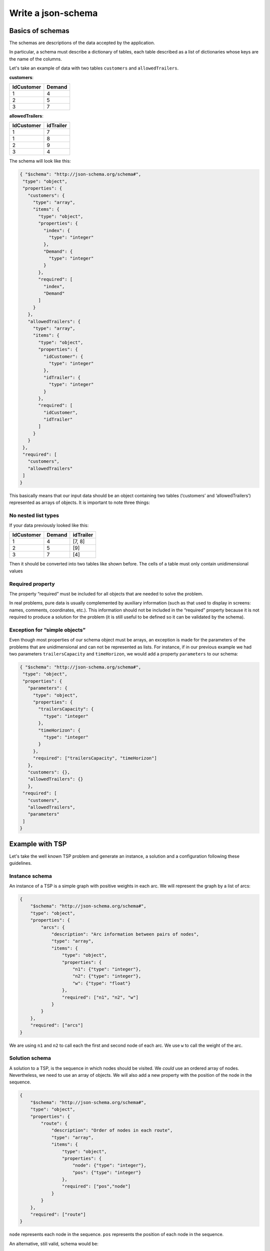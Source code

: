Write a json-schema
=======================

Basics of schemas
------------------------------

The schemas are descriptions of the data accepted by the application.

In particular, a schema must describe a dictionary of tables, each table described as a list of dictionaries whose keys are the name of the columns.

Let's take an example of data with two tables ``customers`` and ``allowedTrailers``.

**customers**:

==========  ==========
IdCustomer  Demand
==========  ==========
1               4
2               5
3               7
==========  ==========

**allowedTrailers**:

==========  ==========
IdCustomer  idTrailer
==========  ==========
1               7
1               8
2               9
3               4
==========  ==========

The schema will look like this:

.. code-block:: json

    { "$schema": "http://json-schema.org/schema#",
     "type": "object",
     "properties": {
       "customers": {
         "type": "array",
         "items": {
           "type": "object",
           "properties": {
             "index": {
               "type": "integer"
             },
             "Demand": {
               "type": "integer"
             }
           },
           "required": [
             "index",
             "Demand"
           ]
         }
       },
       "allowedTrailers": {
         "type": "array",
         "items": {
           "type": "object",
           "properties": {
             "idCustomer": {
               "type": "integer"
             },
             "idTrailer": {
               "type": "integer"
             }
           },
           "required": [
             "idCustomer",
             "idTrailer"
           ]
         }
       }
     },
     "required": [
       "customers",
       "allowedTrailers"
     ]
    }


This basically means that our input data should be an object containing two tables (‘customers’ and ‘allowedTrailers’) represented as arrays of objects.
It is important to note three things:

No nested list types
************************

If your data previously looked like this:

==========  ========== =================                                 
IdCustomer  Demand     idTrailer             
==========  ========== =================                                 
1               4      [7, 8]               
2               5      [9]                  
3               7      [4]                             
==========  ========== =================                                 

Then it should be converted into two tables like shown before. The cells of a table must only contain unidimensional values

Required property
********************

The property “required” must be included for all objects that are needed to solve the problem.

In real problems, pure data is usually complemented by auxiliary information (such as that used to display in screens: names, comments, coordinates, etc.). This information should not be included in the “required” property because it is not required to produce a solution for the problem (it is still useful to be defined so it can be validated by the schema).

Exception for “simple objects”
**********************************

Even though most properties of our schema object must be arrays, an exception is made for the parameters of the problems that are unidimensional and can not be represented as lists. For instance, if in our previous example we had two parameters ``trailersCapacity`` and ``timeHorizon``, we would add a property ``parameters`` to our schema:

.. code-block:: json

    { "$schema": "http://json-schema.org/schema#",
     "type": "object",
     "properties": {
       "parameters": {
         "type": "object",
         "properties": {
           "trailersCapacity": {
             "type": "integer"
           },
           "timeHorizon": {
             "type": "integer"
           }
         },
         "required": ["trailersCapacity", "timeHorizon"]
       },
       "customers": {},
       "allowedTrailers": {}
       },
     "required": [
       "customers",
       "allowedTrailers",
       "parameters"
     ]
    }



Example with TSP
-------------------

Let's take the well known TSP problem and generate an instance, a solution and a configuration following these guidelines.

Instance schema
****************************

An instance of a TSP is a simple graph with positive weights in each arc. We will represent the graph by a list of arcs:

.. code-block:: json

    {
        "$schema": "http://json-schema.org/schema#",
        "type": "object",
        "properties": {
            "arcs": {
                "description": "Arc information between pairs of nodes",
                "type": "array",
                "items": {
                    "type": "object",
                    "properties": {
                        "n1": {"type": "integer"},
                        "n2": {"type": "integer"},
                        "w": {"type": "float"}
                    },
                    "required": ["n1", "n2", "w"]
                }
            }
        },
        "required": ["arcs"]
    }


We are using ``n1`` and ``n2`` to call each the first and second node of each arc. We use ``w`` to call the weight of the arc.

Solution schema
****************************

A solution to a TSP, is the sequence in which nodes should be visited. We *could* use an ordered array of nodes. Nevertheless, we need to use an array of objects. We will also add a new property with the position of the node in the sequence.

.. code-block:: json

    {
        "$schema": "http://json-schema.org/schema#",
        "type": "object",
        "properties": {
            "route": {
                "description": "Order of nodes in each route",
                "type": "array",
                "items": {
                    "type": "object",
                    "properties": {
                        "node": {"type": "integer"},
                        "pos": {"type": "integer"}
                    },
                    "required": ["pos","node"]
                }
            }
        },
        "required": ["route"]
    }


``node`` represents each node in the sequence. ``pos`` represents the position of each node in the sequence.

An alternative, still valid, schema would be:

.. code-block:: json

    {
        "$schema": "http://json-schema.org/schema#",
        "type": "object",
        "properties": {
            "route": {
                "description": "Order of nodes in each route",
                "type": "array",
                "items": {
                    "type": "object",
                    "properties": {
                        "node": {"type": "integer"},
                    },
                    "required": ["node"]
                }
            }
        },
        "required": ["route"]
    }


Here we assume the array is sorted and so we do not need the position of the node explicitly.


Configuration schema
*********************

The configuration will depend on the application. We usually have some default configuration tailored to MIP problems. Here is a minimalistic proposal


.. code-block:: json

    {
        "$schema": "http://json-schema.org/schema#",
        "type": "object",
        "properties": {
            "timeLimit": {"type": "float"},
            "seed": {"type": "integer"},
            "gap": {"type": "float"},
            "solver": {
                "type": "string",
                "enum": ["naive"],
                "default": "naive"
            }
        }
    }



``timeLimit`` constraints the time the solution method can run. ``gapRel`` provides a tolerance measured in relative gap (to the best possible solution). ``seed`` provides a way to make the solution method deterministic. The ``solver`` property is mandatory for all solution methods and should always have this format (a string with an "enum" attribute).
